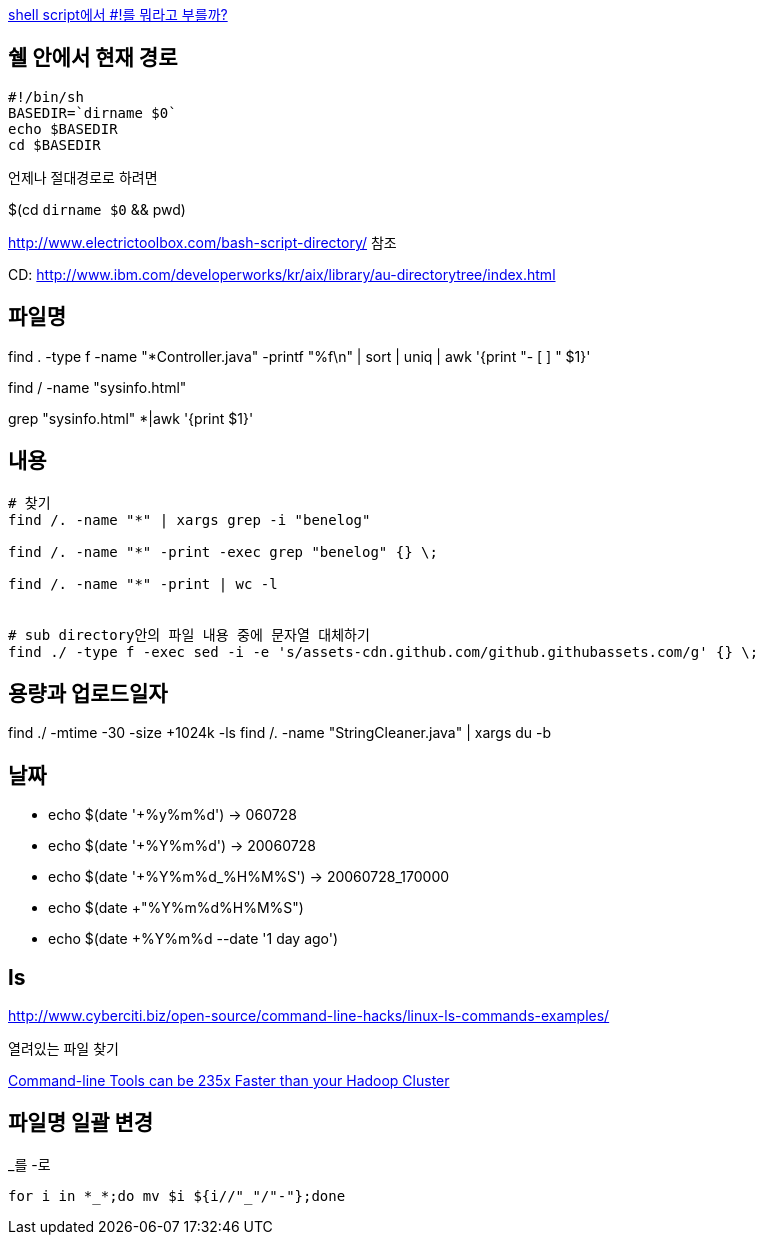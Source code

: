 http://www.popit.kr/shell-script%EC%97%90%EC%84%9C-%EB%A5%BC-%EB%AD%90%EB%9D%BC%EA%B3%A0-%EB%B6%80%EB%A5%BC%EA%B9%8C/[shell script에서 #!를 뭐라고 부를까?]

== 쉘 안에서 현재 경로
[source]
----
#!/bin/sh
BASEDIR=`dirname $0`
echo $BASEDIR
cd $BASEDIR  
----

언제나 절대경로로 하려면

$(cd `dirname $0` && pwd)

http://www.electrictoolbox.com/bash-script-directory/[http://www.electrictoolbox.com/bash-script-directory/] 참조  

CD: http://www.ibm.com/developerworks/kr/aix/library/au-directorytree/index.html[http://www.ibm.com/developerworks/kr/aix/library/au-directorytree/index.html]  

== 파일명

find . -type f -name "*Controller.java" -printf "%f\n"  | sort | uniq | awk '{print "- [ ] " $1}'

find / -name "sysinfo.html"

grep "sysinfo.html" *|awk '{print $1}'

== 내용

[source]
----
# 찾기
find /. -name "*" | xargs grep -i "benelog"

find /. -name "*" -print -exec grep "benelog" {} \;

find /. -name "*" -print | wc -l


# sub directory안의 파일 내용 중에 문자열 대체하기
find ./ -type f -exec sed -i -e 's/assets-cdn.github.com/github.githubassets.com/g' {} \;
----

== 용량과 업로드일자

find ./ -mtime -30 -size +1024k -ls
find /. -name "StringCleaner.java" | xargs du -b

== 날짜
* echo $(date '+%y%m%d') -> 060728
* echo $(date '+%Y%m%d') -> 20060728
* echo $(date '+%Y%m%d_%H%M%S') -> 20060728_170000
* echo $(date +"%Y%m%d%H%M%S")
* echo $(date +%Y%m%d --date '1 day ago')

== ls

http://www.cyberciti.biz/open-source/command-line-hacks/linux-ls-commands-examples/

열려있는 파일 찾기

https://adamdrake.com/command-line-tools-can-be-235x-faster-than-your-hadoop-cluster.html[Command-line Tools can be 235x Faster than your Hadoop Cluster]

== 파일명 일괄 변경

[source]
._를 -로
----
for i in *_*;do mv $i ${i//"_"/"-"};done 
----

